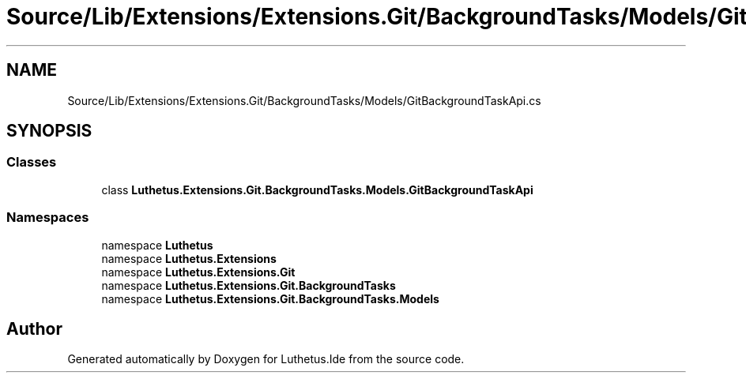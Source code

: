 .TH "Source/Lib/Extensions/Extensions.Git/BackgroundTasks/Models/GitBackgroundTaskApi.cs" 3 "Version 1.0.0" "Luthetus.Ide" \" -*- nroff -*-
.ad l
.nh
.SH NAME
Source/Lib/Extensions/Extensions.Git/BackgroundTasks/Models/GitBackgroundTaskApi.cs
.SH SYNOPSIS
.br
.PP
.SS "Classes"

.in +1c
.ti -1c
.RI "class \fBLuthetus\&.Extensions\&.Git\&.BackgroundTasks\&.Models\&.GitBackgroundTaskApi\fP"
.br
.in -1c
.SS "Namespaces"

.in +1c
.ti -1c
.RI "namespace \fBLuthetus\fP"
.br
.ti -1c
.RI "namespace \fBLuthetus\&.Extensions\fP"
.br
.ti -1c
.RI "namespace \fBLuthetus\&.Extensions\&.Git\fP"
.br
.ti -1c
.RI "namespace \fBLuthetus\&.Extensions\&.Git\&.BackgroundTasks\fP"
.br
.ti -1c
.RI "namespace \fBLuthetus\&.Extensions\&.Git\&.BackgroundTasks\&.Models\fP"
.br
.in -1c
.SH "Author"
.PP 
Generated automatically by Doxygen for Luthetus\&.Ide from the source code\&.
